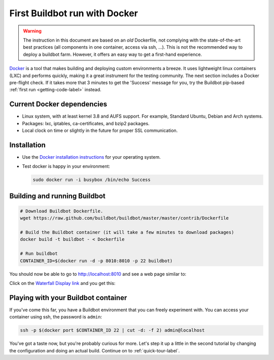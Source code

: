 .. _first-run-docker-label:

==============================
First Buildbot run with Docker
==============================

.. warning::
    The instruction in this document are based on an *old* Dockerfile, not complying with the state-of-the-art best practices (all components in one container, access via ssh, ...).
    This is not the recommended way to deploy a buildbot farm.
    However, it offers an easy way to get a first-hand experience.

Docker_ is a tool that makes building and deploying custom environments a breeze.
It uses lightweight linux containers (LXC) and performs quickly, making it a great instrument for the testing community.
The next section includes a Docker pre-flight check.
If it takes more that 3 minutes to get the 'Success' message for you, try the Buildbot pip-based :ref:`first run <getting-code-label>` instead.

.. _Docker: https://www.docker.com

Current Docker dependencies
---------------------------

* Linux system, with at least kernel 3.8 and AUFS support.
  For example, Standard Ubuntu, Debian and Arch systems.
* Packages: lxc, iptables, ca-certificates, and bzip2 packages.
* Local clock on time or slightly in the future for proper SSL communication.

Installation
------------

* Use the `Docker installation instructions <https://docs.docker.com/installation/>`_ for your operating system.
* Test docker is happy in your environment:

  .. code-block:: bash

    sudo docker run -i busybox /bin/echo Success

Building and running Buildbot
-----------------------------

.. code-block:: bash

  # Download Buildbot Dockerfile.
  wget https://raw.github.com/buildbot/buildbot/master/master/contrib/Dockerfile

  # Build the Buildbot container (it will take a few minutes to download packages)
  docker build -t buildbot - < Dockerfile

  # Run buildbot
  CONTAINER_ID=$(docker run -d -p 8010:8010 -p 22 buildbot)


You should now be able to go to http://localhost:8010 and see a web page similar to:

.. image:: _images/index.png
   :alt: index page

Click on the `Waterfall Display link <http://localhost:8010/waterfall>`_ and you get this:

.. image:: _images/waterfall-empty.png
   :alt: empty waterfall.


Playing with your Buildbot container
------------------------------------

If you've come this far, you have a Buildbot environment that you can freely experiment with.
You can access your container using ssh, the password is ``admin``:

.. code-block:: bash

  ssh -p $(docker port $CONTAINER_ID 22 | cut -d: -f 2) admin@localhost


You've got a taste now, but you're probably curious for more.
Let's step it up a little in the second tutorial by changing the configuration and doing an actual build.
Continue on to :ref:`quick-tour-label`.

